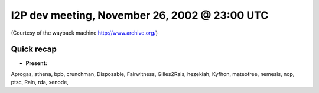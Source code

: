 I2P dev meeting, November 26, 2002 @ 23:00 UTC
==============================================

(Courtesy of the wayback machine http://www.archive.org/)

Quick recap
-----------

* **Present:**

Aprogas,
athena,
bpb,
crunchman,
Disposable,
Fairwitness,
Gilles2Rais,
hezekiah,
Kyfhon,
mateofree,
nemesis,
nop,
ptsc,
Rain,
rda,
xenode,
